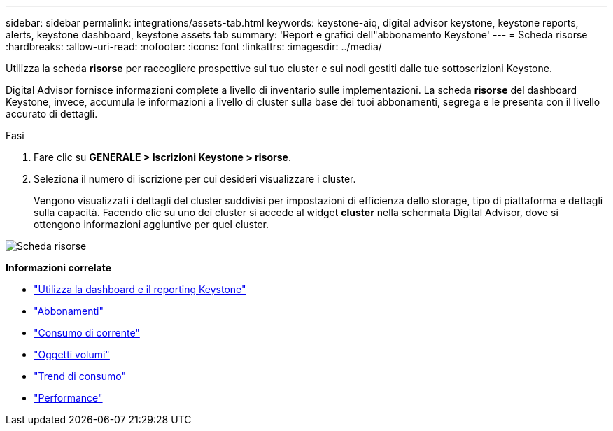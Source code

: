 ---
sidebar: sidebar 
permalink: integrations/assets-tab.html 
keywords: keystone-aiq, digital advisor keystone, keystone reports, alerts, keystone dashboard, keystone assets tab 
summary: 'Report e grafici dell"abbonamento Keystone' 
---
= Scheda risorse
:hardbreaks:
:allow-uri-read: 
:nofooter: 
:icons: font
:linkattrs: 
:imagesdir: ../media/


[role="lead"]
Utilizza la scheda *risorse* per raccogliere prospettive sul tuo cluster e sui nodi gestiti dalle tue sottoscrizioni Keystone.

Digital Advisor fornisce informazioni complete a livello di inventario sulle implementazioni. La scheda *risorse* del dashboard Keystone, invece, accumula le informazioni a livello di cluster sulla base dei tuoi abbonamenti, segrega e le presenta con il livello accurato di dettagli.

.Fasi
. Fare clic su *GENERALE > Iscrizioni Keystone > risorse*.
. Seleziona il numero di iscrizione per cui desideri visualizzare i cluster.
+
Vengono visualizzati i dettagli del cluster suddivisi per impostazioni di efficienza dello storage, tipo di piattaforma e dettagli sulla capacità. Facendo clic su uno dei cluster si accede al widget *cluster* nella schermata Digital Advisor, dove si ottengono informazioni aggiuntive per quel cluster.



image:assets-tab-3.png["Scheda risorse"]

*Informazioni correlate*

* link:../integrations/aiq-keystone-details.html["Utilizza la dashboard e il reporting Keystone"]
* link:../integrations/subscriptions-tab.html["Abbonamenti"]
* link:../integrations/current-usage-tab.html["Consumo di corrente"]
* link:../integrations/volumes-objects-tab.html["Oggetti  volumi"]
* link:../integrations/capacity-trend-tab.html["Trend di consumo"]
* link:../integrations/performance-tab.html["Performance"]

